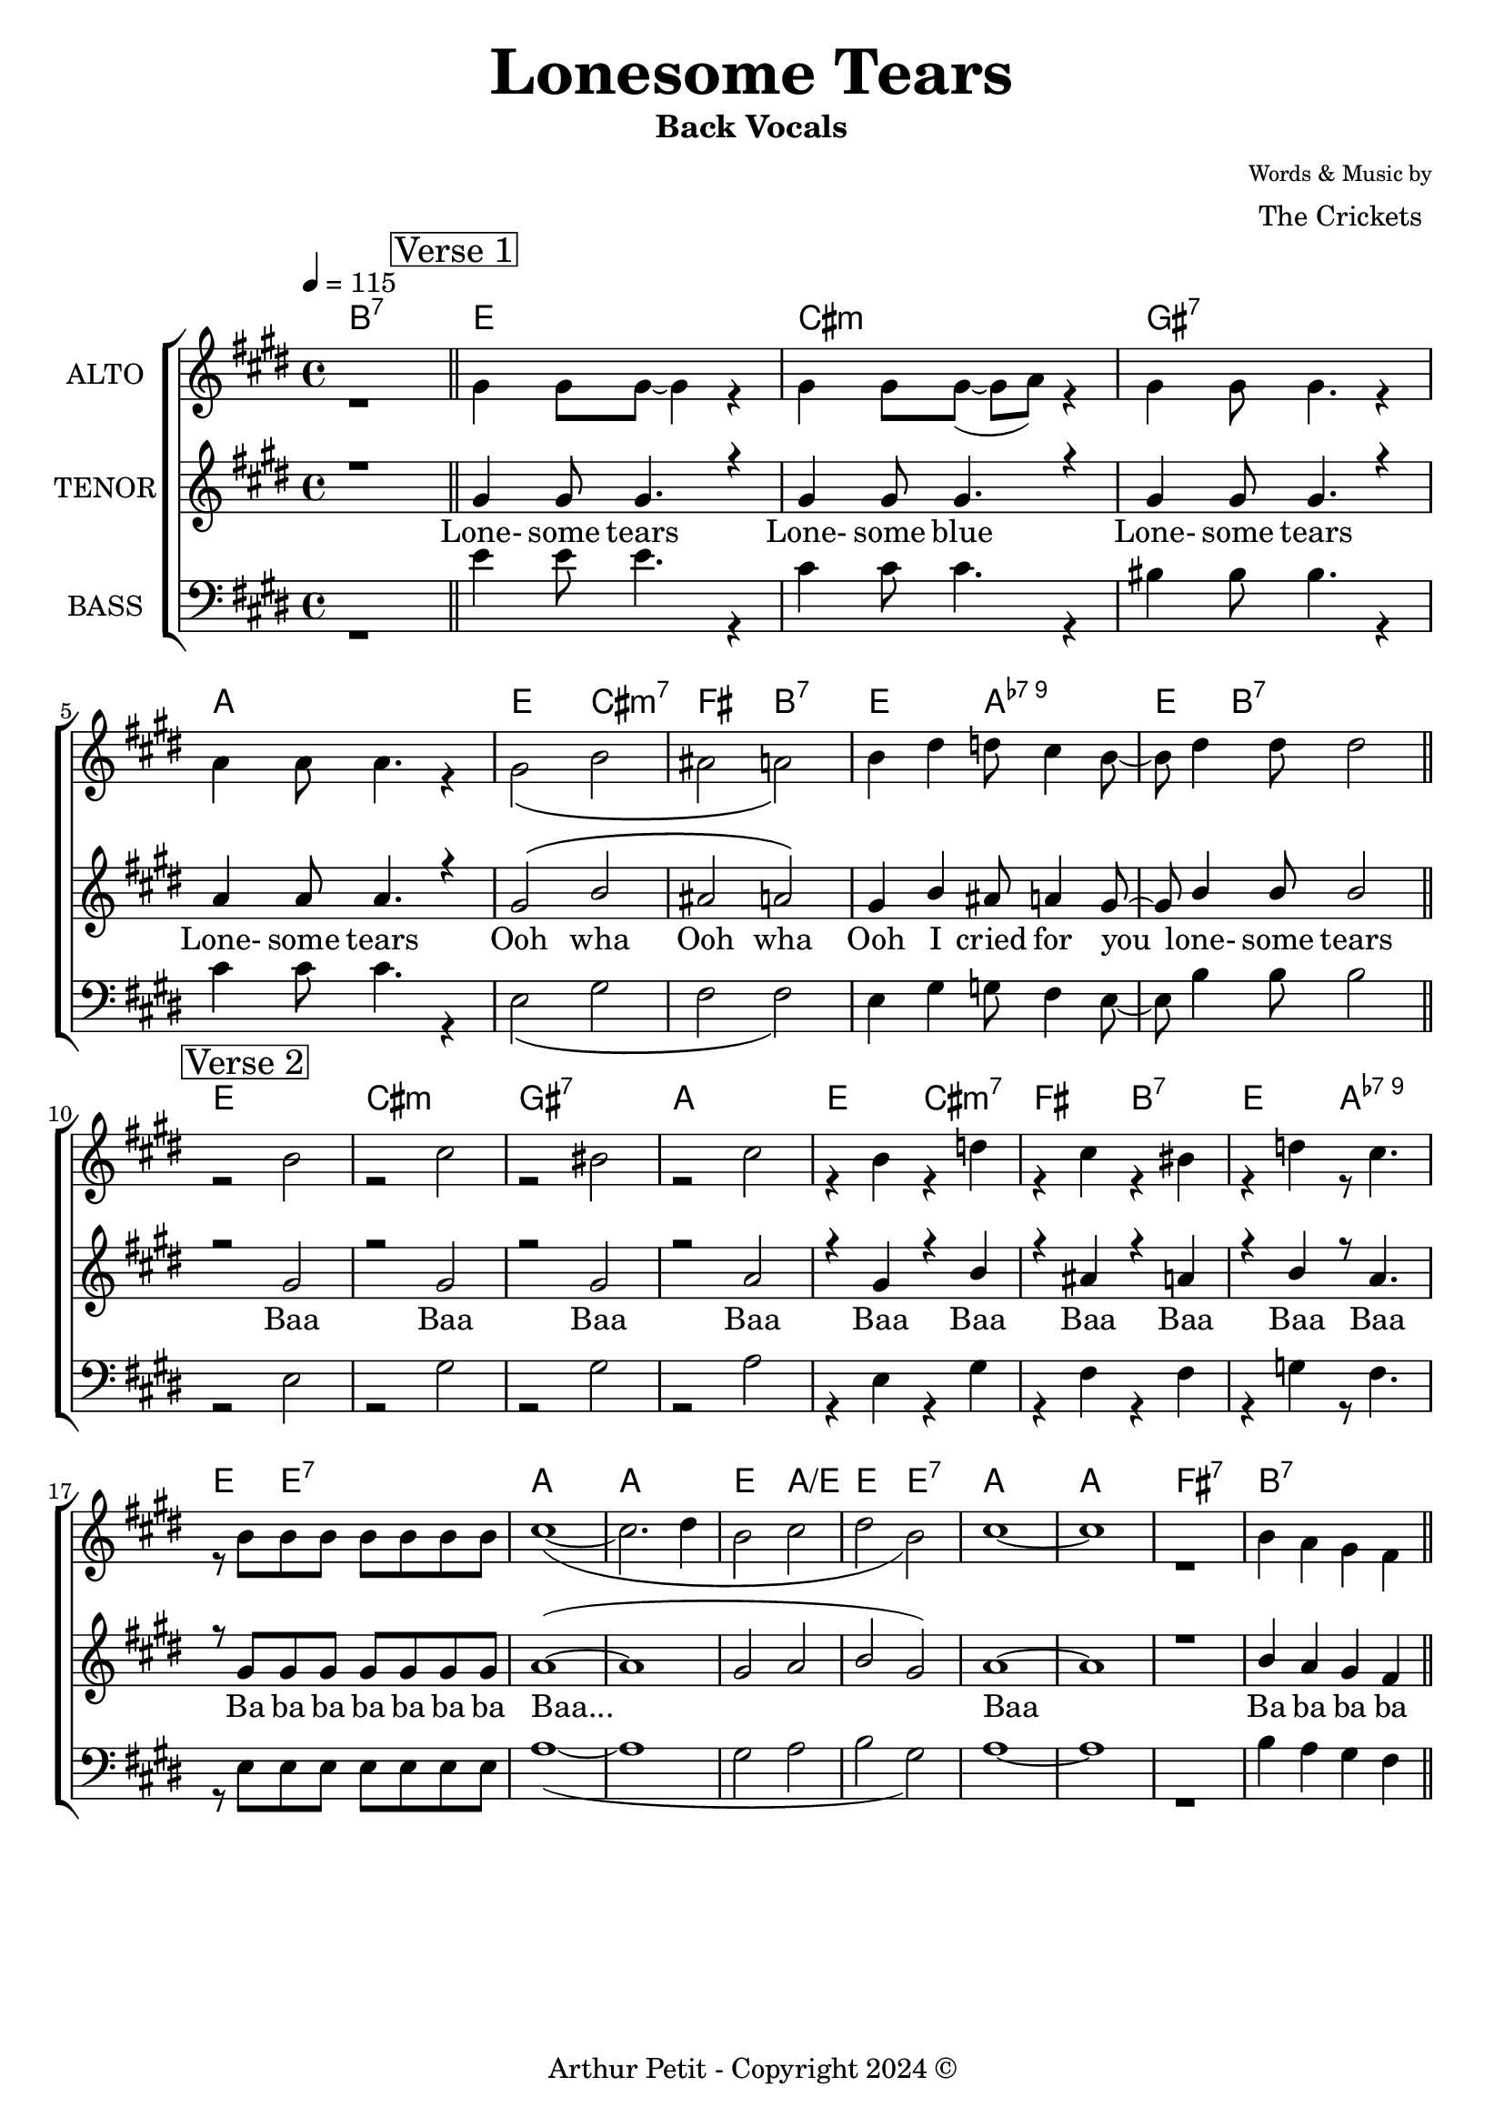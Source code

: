 \version "2.20.0"

\header {
      title = \markup { \fontsize #3 \bold "Lonesome Tears"}
      composer = \markup {
        \column{
          \line{\center-align \fontsize #-2 {"Words & Music by"} }
          \line{\center-align \fontsize #0 "The Crickets"}
        }
      }
      subtitle = "Back Vocals"
      % instrument = "Vocals"
      % opus = "Op. 9"
      copyright= \markup { "Arthur Petit - Copyright 2024" \char ##x00A9 }
      tagline=##f
    }

% ***** Accords *****
accords_intro = \chordmode {
  b1:7 |
}

accords_verse = \chordmode {
  e1: |  cis:m |
  gis1:7 | a1: | e2: cis:m7 | fis2: b:7 |
  e2: a:7-9 |  e4: b2.:7 |
  
  e1: |  cis1:m |
  gis1:7 | a: | e2: cis:m7 | fis2: b:7 |
  e2: a:7-9 |  e4: e2.:7 |
}

accords_bridge = \chordmode {
  a1: | a1: |
  e2: a2:/e | e2: e2:7
  a1: | a1: |
  fis1:7 | b:7
}

accords = \chordmode { 
  \accords_intro
  \accords_verse
  \accords_bridge

}

% ***** Voix *****

global = {
  \time 4/4
  \key e \major
  \tempo 4 = 115
  %\compressFullBarRests % compress rest bars
}

% ***** Alto *****
alto_intro = \relative c' {
  r1 |  
}

alto_verse_i = \relative c' {
  \mark \markup \center-column { \box "Verse 1" }
  gis'4 gis8 gis8~ gis4 r4 |
  gis gis8 gis8~( gis8 a8) r4 |  gis gis8 gis4. r4 |  a a8 a4. r4 |  gis2\( b |
  ais a\) |  b4 dis d8 cis4 b8~ b8 dis4 dis8 dis2 
}

alto_verse_ii = \relative c' {
  \mark \markup \center-column { \box "Verse 2" }
  r2 b' | r2  cis r2 |  bis r2 |
  cis r4 b |  r4 d r4 cis |  r4 bis r4 d |  r8 cis4. r8 b b b |
  b b b b cis1~( cis2. dis4 b2 cis dis b) | cis1~ | cis1 r1 |  b4 a gis fis |
}

alto = \relative c'' {
  \global
  % Intro
  \alto_intro \bar"||"
  \alto_verse_i \bar"||" 
  \alto_verse_ii \bar"||"
}

% ***** Tenor (solo) *****
tenor_chorus = \relative c' {
  r1 |
  gis'4 gis8 gis4. r4 |  gis gis8 gis4. r4 |  gis gis8 gis4. r4 |  a a8 a4. r4 |
  gis2\( b |  ais a\) |  gis4 b ais8 a4 gis8~ | gis8 b4 b8 b2 r2 gis r2 |  gis r2 |
  gis r2 |  a r4 gis |  r4 b r4 ais |  r4 a r4 b |
  r8 a4. r8 gis gis gis |  gis gis gis gis 
  
  a1(~ a1 | gis2 a | b gis) | a1~ | a1 | r1 |
  b4 a gis fis |
}

tenor_verse_i = \relative c' {
  
}

tenor_chorus_ooh = \relative c' {
  
}

tenor = \relative c'' {
  \global
  % Intro
  \tenor_chorus
  \bar"||" %R1*8
  \tenor_chorus_ooh
  \bar"||"
   
}

% ***** Ténor *****

bass_chorus = \relative c' {
  r1 |  e4 e8 e4. r4 |  cis cis8 cis4. r4 |
  bis bis8 bis4. r4 |  cis cis8 cis4. r4 |  e,2\( gis |  fis fis\) |
  e4 gis g8 fis4 e8~ e8 b'4 b8 b2 r2 e, r2 |  gis r2 |  gis r2 |  a r4 e |
  r4 gis r4 fis |  r4 fis r4 g |  r8 fis4. r8 e e e |  e e e e 
  
  a1~( a1 | gis2 a |
  b gis) | a1~ | a1 | r1 |  b4 a gis fis |
}

bass_verse_i = \relative c'' {
  
}

bass_chorus_ooh = \relative c' {
  
}

bass = \relative c'' {
  \global
  % Intro
  \bass_chorus
  %R1*8
  \bass_chorus_ooh 
}

verseOne = \lyricmode {
  "Lone-"4 "some"8 "tears"8*5 |  "Lone-"4 "some"8 "blue"8*5 |  "Lone-"4 "some"8 "tears"8*5 |  "Lone-"4 "some"8 "tears"8*5 |
  "Ooh"2 "wha" |  "Ooh" "wha" |  "Ooh"4 "I" "cried"8 "for"4 "you" "lone-" "some"8 "tears"1 "Baa" |  "Baa" |
  "Baa" |  "Baa"2. "Baa"2 "Baa" "Baa" |
  "Baa" "Baa"4. "Baa"2 "Ba"8 "ba" "ba" "ba" "ba" "ba" "ba" "Baa..."1*4   "Baa"1*3 "Ba"4 "ba" "ba" "ba" |

}

\score {
  \new ChoirStaff <<
    % Soprano
    \chords {
        \accords                
      }
    \new Staff \with {
      midiInstrument = "choir aahs"
      instrumentName = \markup \center-column { "ALTO" }
    } <<
      \new Voice = "alto" { \voiceTwo {\alto} }
    >>
    % Tenor
    \new Staff \with {
      midiInstrument = "choir aahs"
      instrumentName = \markup \center-column { "TENOR" }
    } <<
      \new Voice = "tenor" { \voiceOne {\tenor} }
    >>
    \new Lyrics \with {
      \override VerticalAxisGroup #'staff-affinity = #CENTER
    } \lyricsto "tenor" \verseOne
%    \ new Lyrics \with {
%       \override VerticalAxisGroup #'staff-affinity = #CENTER
%     } \lyricsto "tenor" \verseTwo
%     \new Lyrics \with {
%       \override VerticalAxisGroup #'staff-affinity = #CENTER
%     } \lyricsto "tenor" \verseThree
    % Tenor
    \new Staff \with {
      midiInstrument = "choir aahs"
      instrumentName = \markup \center-column { "BASS" }
    } <<
      \clef bass
      \new Voice = "bass" { \voiceTwo {\bass} }
    >>
  >>
  \layout { }
  \midi { }
}
